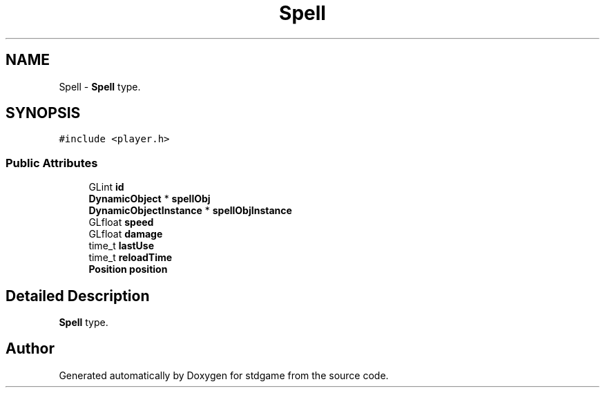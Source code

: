 .TH "Spell" 3 "Tue Dec 5 2017" "stdgame" \" -*- nroff -*-
.ad l
.nh
.SH NAME
Spell \- \fBSpell\fP type\&.  

.SH SYNOPSIS
.br
.PP
.PP
\fC#include <player\&.h>\fP
.SS "Public Attributes"

.in +1c
.ti -1c
.RI "GLint \fBid\fP"
.br
.ti -1c
.RI "\fBDynamicObject\fP * \fBspellObj\fP"
.br
.ti -1c
.RI "\fBDynamicObjectInstance\fP * \fBspellObjInstance\fP"
.br
.ti -1c
.RI "GLfloat \fBspeed\fP"
.br
.ti -1c
.RI "GLfloat \fBdamage\fP"
.br
.ti -1c
.RI "time_t \fBlastUse\fP"
.br
.ti -1c
.RI "time_t \fBreloadTime\fP"
.br
.ti -1c
.RI "\fBPosition\fP \fBposition\fP"
.br
.in -1c
.SH "Detailed Description"
.PP 
\fBSpell\fP type\&. 

.SH "Author"
.PP 
Generated automatically by Doxygen for stdgame from the source code\&.
